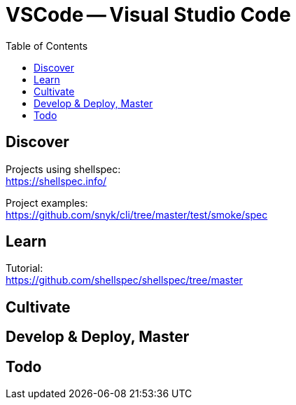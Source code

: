 = VSCode -- Visual Studio Code
:backend: asciidoctor
:github-flavored:  // enables GitHub-specific features like tables, task lists, and fenced code blocks
ifndef::env-github[:icons: font]
ifdef::env-github[]
// Naughty Waco Temps
:note-caption: :paperclip:
:tip-caption: :bulb:
:warning-caption: :warning:
:caution-caption: :fire:
:important-caption: :exclamation:
endif::[]
:toc: // gets a ToC after the title
:toclevels: 1
// :sectnums: // gets ToC sections to be numbered
:sectnumlevels: 3 // max # of numbering levels

== Discover

Projects using shellspec: +
https://shellspec.info/

Project examples: +
https://github.com/snyk/cli/tree/master/test/smoke/spec


== Learn

Tutorial: +
https://github.com/shellspec/shellspec/tree/master

== Cultivate

== Develop & Deploy, Master

== Todo

